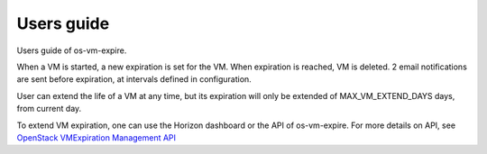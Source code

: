 ===========
Users guide
===========

Users guide of os-vm-expire.

When a VM is started, a new expiration is set for the VM. When expiration is reached, VM is deleted.
2 email notifications are sent before expiration, at intervals defined in configuration.

User can extend the life of a VM at any time, but its expiration will only be extended of MAX_VM_EXTEND_DAYS days, from current day.

To extend VM expiration, one can use the Horizon dashboard or the API of os-vm-expire.
For more details on API, see `OpenStack VMExpiration Management API
<../api-ref/index.html>`_

